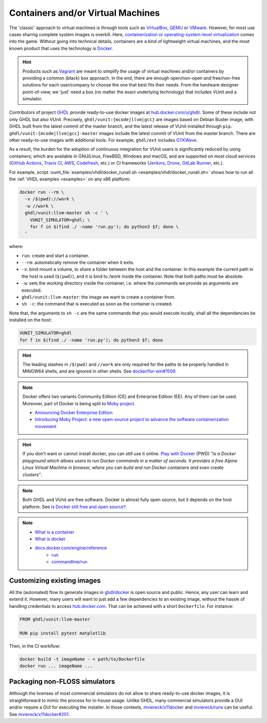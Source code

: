 .. _continuous_integration:container:

Containers and/or Virtual Machines
##################################

The 'classic' approach to virtual machines is through tools such as `VirtualBox <https://www.virtualbox.org/>`_,
`QEMU <https://www.qemu.org/>`_ or `VMware <https://www.vmware.com>`_. However, for most use cases sharing complete system
images is overkill. Here, `containerization or operating-system-level virtualization <https://en.wikipedia.org/wiki/Operating-system-level_virtualization>`_
comes into the game. Without going into technical details, containers are a kind of lightweight virtual machines, and the
most known product that uses the technology is `Docker <https://docker.com>`_.

.. HINT:: Products such as `Vagrant <https://www.vagrantup.com/>`_ are meant to simplify the usage of virtual machines and/or
   containers by providing a common (black) box approach. In the end, there are enough open/non-open and free/non-free
   solutions for each user/company to choose the one that best fits their needs. From the hardware designer point-of-view,
   we 'just' need a box (no matter the exact underlying technology) that includes VUnit and a simulator.

Contributors of project `GHDL <https://github.com/ghdl/ghdl>`_ provide ready-to-use docker images at `hub.docker.com/u/ghdl/ <https://hub.docker.com/u/ghdl/>`_.
Some of these include not only GHDL but also VUnit. Precisely, ``ghdl/vunit:{mcode|llvm|gcc}`` are images based on Debian
Buster image, with GHDL built from the latest commit of the master branch, and the latest release of VUnit installed through
``pip``. ``ghdl/vunit:{mcode|llvm|gcc}-master`` images include the latest commit of VUnit from the master branch. There are
other ready-to-use images with additional tools. For example, ``ghdl/ext`` includes `GTKWave <http://gtkwave.sourceforge.net/>`_.

As a result, the burden for the adoption of continuous integration for VUnit users is significantly reduced by using
containers; which are available in GNU/Linux, FreeBSD, Windows and macOS, and are supported on most cloud services
(`GitHub Actions <https://github.com/features/actions>`_, `Travis CI <https://travis-ci.org/>`_,
`AWS <https://aws.amazon.com/docker/>`_, `Codefresh <https://codefresh.io/>`_, etc.) or CI frameworks
(`Jenkins <https://jenkins.io/>`_, `Drone <https://drone.io/>`_, `GitLab Runner <https://docs.gitlab.com/runner/>`_, etc.).

For example, script :vunit_file:`examples/vhdl/docker_runall.sh <examples/vhdl/docker_runall.sh>` shows how to run all the
:ref:`VHDL examples <examples>` on any x86 platform:

.. code-block:: bash

   docker run --rm \
     -v /$(pwd)://work \
     -w //work \
     ghdl/vunit:llvm-master sh -c ' \
       VUNIT_SIMULATOR=ghdl; \
       for f in $(find ./ -name 'run.py'); do python3 $f; done \
     '

where:

* ``run``: create and start a container.
* ``--rm``: automatically remove the container when it exits.
* ``-v``: bind mount a volume, to share a folder between the host and the container. In this example the current path in the
  host is used (``$(pwd)``), and it is bind to `/work` inside the container. Note that both paths must be absolute.
* ``-w``: sets the working directory inside the container, i.e. where the commands we provide as arguments are executed.
* ``ghdl/vunit:llvm-master``: the image we want to create a container from.
* ``sh -c``: the command that is executed as soon as the container is created.

Note that, the arguments to ``sh -c`` are the same commands that you would execute locally, shall all the dependencies be
installed on the host:

.. code-block:: bash

   VUNIT_SIMULATOR=ghdl
   for f in $(find ./ -name 'run.py'); do python3 $f; done

.. HINT:: The leading slashes in ``/$(pwd)`` and ``//work`` are only required for the paths to be properly handled in MINGW64
   shells, and are ignored in other shells. See `docker/for-win#1509 <https://github.com/docker/for-win/issues/1509>`_.

.. NOTE:: Docker offers two variants Community Edition (CE) and Enterprise Edition (EE). Any of them can be used. Moreover,
   part of Docker is being split to `Moby project <https://mobyproject.org/>`_.

   * `Announcing Docker Enterprise Edition <https://blog.docker.com/2017/03/docker-enterprise-edition/>`_
   * `Introducing Moby Project: a new open-source project to advance the software containerization movement <https://blog.docker.com/2017/04/introducing-the-moby-project/>`_

.. HINT:: If you don't want or cannot install docker, you can still use it online. `Play with Docker <https://play-with-docker.com>`_
   (PWD) *"is a Docker playground which allows users to run Docker commands in a matter of seconds. It provides a free Alpine
   Linux Virtual Machine in browser, where you can build and run Docker containers and even create clusters"*.

.. NOTE:: Both GHDL and VUnit are free software. Docker is almost fully open source, but it depends on the host platform.
   See `Is Docker still free and open source? <https://opensource.stackexchange.com/questions/5436/is-docker-still-free-and-open-source>`_.

.. NOTE::

   * `What is a container <https://www.docker.com/what-container>`_
   * `What is docker <https://www.docker.com/what-docker>`_
   * `docs.docker.com/engine/reference <https://docs.docker.com/engine/reference>`_
      * `run <https://docs.docker.com/engine/reference/run/>`_
      * `commandline/run <https://docs.docker.com/engine/reference/commandline/run/>`_

.. _continuous_integration:container:customizing:

Customizing existing images
***************************

All the (automated) flow to generate images in `ghdl/docker <https://github.com/ghdl/docker>`_ is open source and public.
Hence, any user can learn and extend it. However, many users will want to just add a few dependencies to an existing image,
without the hassle of handling credentials to access `hub.docker.com <https://hub.docker.com/>`_. That can be achieved with
a short ``Dockerfile``. For instance:

.. code-block:: Dockerfile

   FROM ghdl/vunit:llvm-master

   RUN pip install pytest matplotlib

Then, in the CI workflow:

.. code-block:: bash

   docker build -t imageName - < path/to/Dockerfile
   docker run ... imageName ...

Packaging non-FLOSS simulators
******************************

Although the licenses of most commercial simulators do not allow to share ready-to-use docker images, it is straightforward
to mimic the process for in-house usage. Unlike GHDL, many commercial simulators provide a GUI and/or require a GUI for executing
the installer. In those contexts, `mviereck/x11docker <https://github.com/mviereck/x11docker>`_ and
`mviereck/runx <https://github.com/mviereck/runx>`_ can be useful.
See `mviereck/x11docker#201 <https://github.com/mviereck/x11docker/issues/201>`_.


